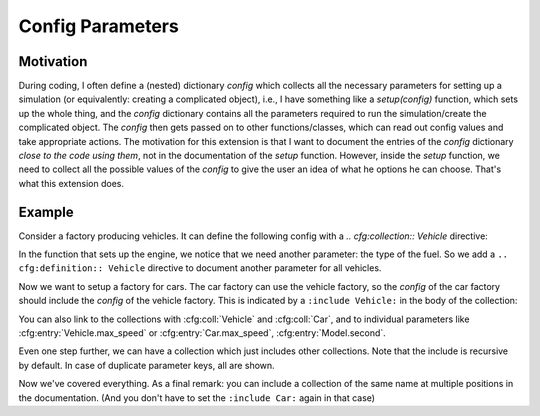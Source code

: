 Config Parameters
=================

Motivation
----------
During coding, I often define a (nested) dictionary `config` which collects all the necessary parameters 
for setting up a simulation (or equivalently: creating a complicated object), i.e., I have something like a
`setup(config)` function, which sets up the whole thing, and the `config` dictionary contains all the parameters 
required to run the simulation/create the complicated object.
The `config` then gets passed on to other functions/classes, which can read out config values and take appropriate
actions.
The motivation for this extension is that I want to document the entries of the `config` dictionary 
*close to the code using them*, not in the documentation of the `setup` function.
However, inside the `setup` function, we need to collect all the possible values of the `config` to give the user an idea
of what he options he can choose. That's what this extension does.


Example
-------

Consider a factory producing vehicles. 
It can define the following config with a `.. cfg:collection:: Vehicle` directive:

.. cfg:collection:: Vehicle

   :param max_speed: Maximum speed of the vehicle.
   :type max_speed: float

In the function that sets up the engine, we notice that we need another
parameter: the type of the fuel. So we add a ``.. cfg:definition:: Vehicle``
directive to document another parameter for all vehicles.

.. cfg:definition:: Vehicle

   :param str fuel: Type of the used fuel, can be 'gasoline' or 'electric'.


Now we want to setup a factory for cars.
The car factory can use the vehicle factory, so the `config` of the car factory
should include the `config` of the vehicle factory.
This is indicated by a ``:include Vehicle:`` in the body of the collection:

.. cfg:collection:: Car

   :include Vehicle:
   :param int doors: Number of doors.

You can also link to the collections with :cfg:coll:`Vehicle` and :cfg:coll:`Car`,
and to individual parameters like :cfg:entry:`Vehicle.max_speed` or :cfg:entry:`Car.max_speed`, 
:cfg:entry:`Model.second`.

Even one step further, we can have a collection which just includes other collections. Note that the include is recursive by
default. In case of duplicate parameter keys, all are shown.

.. cfg:collection:: BMW

   :include Car:
   :param int doors: The doors.


Now we've covered everything. As a final remark: you can include a collection of the same name at multiple positions in
the documentation. (And you don't have to set the ``:include Car:`` again in that case)

.. cfg:collection:: BMW


